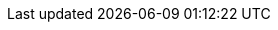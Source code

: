 :akkaserverless-java-sdk-version: 0.7.0-beta.10.1
:minimum-java-version: 8
:recommended-java-version: 11
